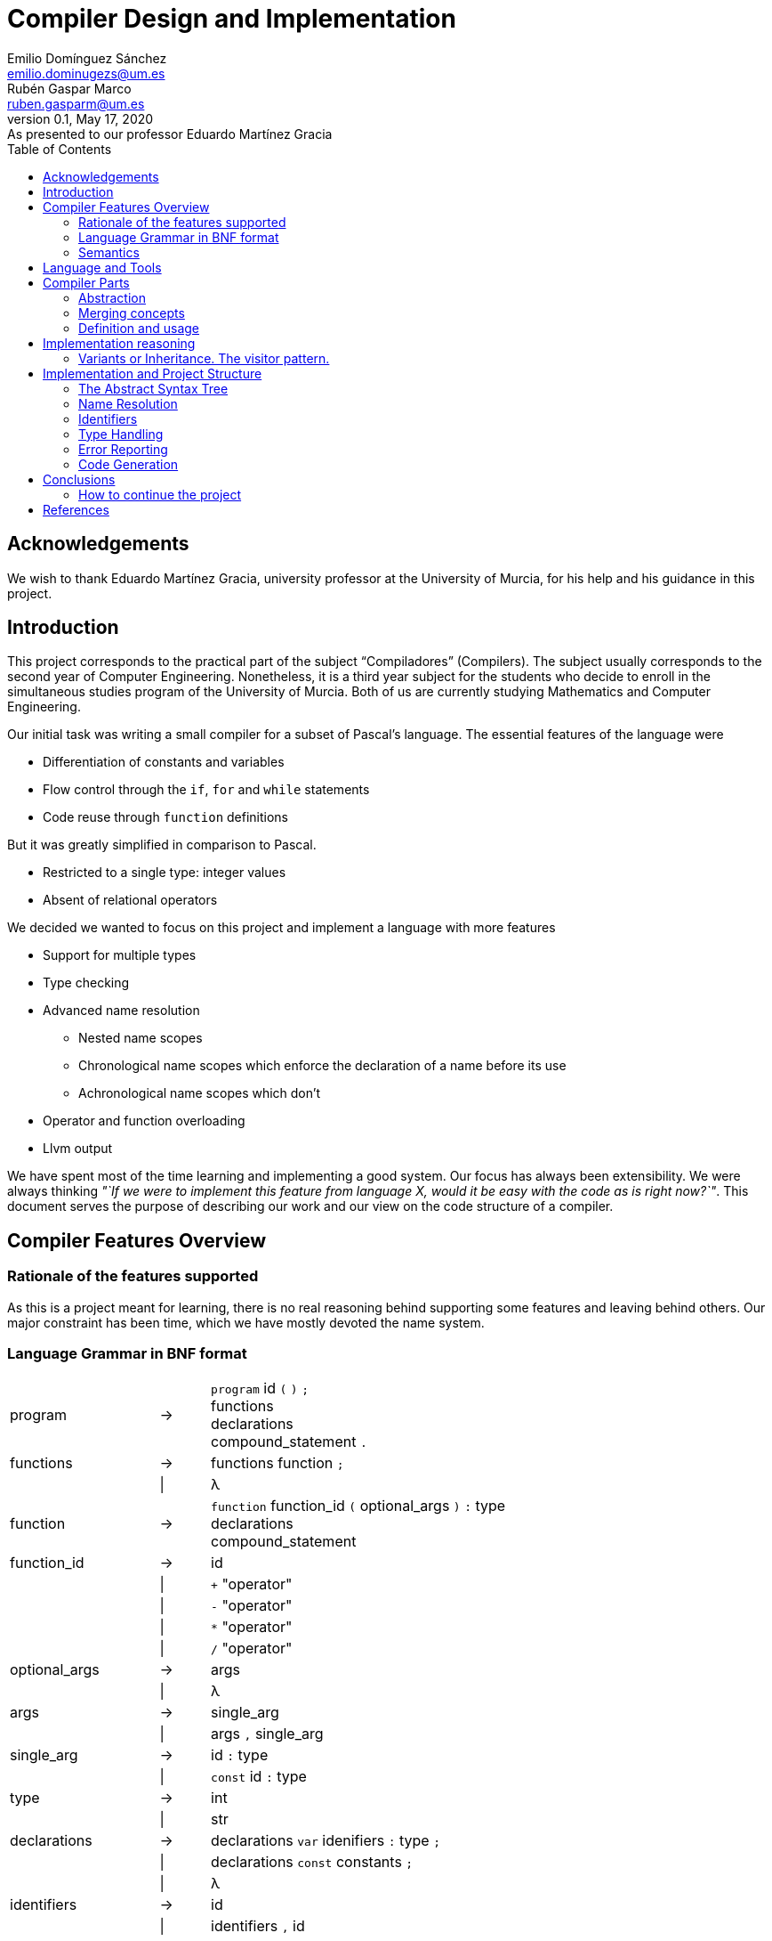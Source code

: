 = Compiler Design and Implementation
Emilio Domínguez_Sánchez <emilio.dominugezs@um.es>; Rubén Gaspar_Marco <ruben.gasparm@um.es>
v0.1, May 17, 2020: As presented to our professor Eduardo Martínez Gracia
:stem: latexmath
:source-highlighter: prettify
:toc: left

[dedication]
== Acknowledgements
We wish to thank Eduardo Martínez Gracia,
university professor at the University of Murcia,
for his help and his guidance in this project.

== Introduction
This project corresponds to the practical part of the subject "`Compiladores`" (Compilers).
The subject usually corresponds to the second year of Computer Engineering.
Nonetheless, it is a third year subject for the students who
decide to enroll in the simultaneous studies program of the University of Murcia.
Both of us are currently studying Mathematics and Computer Engineering.

Our initial task was writing a small compiler for a subset of Pascal's language.
The essential features of the language were

* Differentiation of constants and variables
* Flow control through the `if`, `for` and `while` statements
* Code reuse through `function` definitions

But it was greatly simplified in comparison to Pascal.

* Restricted to a single type: integer values
* Absent of relational operators

We decided we wanted to focus on this project and implement a language with more features

* Support for multiple types
* Type checking
* Advanced name resolution
** Nested name scopes
** Chronological name scopes which enforce the declaration of a name before its use
** Achronological name scopes which don't
* Operator and function overloading
* Llvm output


We have spent most of the time learning and implementing a good system.
Our focus has always been extensibility.
We were always thinking
_"`If we were to implement this feature from language X,
would it be easy with the code as is right now?`"_.
This document serves the purpose of describing our work and
our view on the code structure of a compiler.


== Compiler Features Overview

=== Rationale of the features supported
As this is a project meant for learning,
there is no real reasoning behind supporting some features and leaving behind others.
Our major constraint has been time,
which we have mostly devoted the name system.

=== Language Grammar in BNF format
:lambda: &lambda;
[frame=none, grid=none, stripes=none, cols="30,10,60"]
|===
|program              | -> | `program` id `(` `)` `;`                      +
                             functions                                     +
                             declarations                                  +
                             compound_statement `.`
|functions            | -> | functions function `;`
|                     | \| | {lambda}
|function             | -> | `function` function_id `(` optional_args `)` `:` type  +
                              declarations                                 +
                              compound_statement
|function_id          | -> | id
|                     | \| | `+` "operator"
|                     | \| | `-` "operator"
|                     | \| | `*` "operator"
|                     | \| | `/` "operator"
|optional_args        | -> | args
|                     | \| | {lambda}
|args                 | -> | single_arg
|                     | \| | args `,` single_arg
|single_arg           | -> | id `:` type
|                     | \| | `const` id `:` type
|type                 | -> | int
|                     | \| | str
| declarations        | -> | declarations `var` idenifiers `:` type `;`
|                     | \| | declarations `const` constants `;`
|                     | \| | {lambda}
| identifiers         | -> | id
|                     | \| | identifiers `,` id
|constants            | -> | id `:=` expression
|                     | \| | constants `,` id `:=` expression
|compound_statement   | -> | `begin`                                       +
                                 optional_statements                       +
                             `end`                                         +
|optional_statements  | -> | statements
|                     | \| | {lambda}
|statements           | -> | statement
|statements           | \| | statements `;` statement

|statement            | -> | id `:=` expression
|                     | \| | `if` expression `then`                        +
                                  statement                                +
|                     | \| | `if` expression `then`                        +
                                  statement                                +
                             `else`                                        +
                                  statement                                +
|                     | \| | `while` expression `then`                     +
                                  statement                                +
|                     | \| | `for` id `:=` expression `to` expression `do` +
                                  statement
|                     | \| | `write` `(` expressions `)`
|                     | \| | `read` `(` identifiers `)`
|                     | \| | compound_statement

|optional_expressions | -> | expressions
|                     | \| | {lambda}
|expressions          | -> | expression
|                     | \| | expressions `,` expression
|expression           | -> | expression `+` expression
|                     | \| | expression `-` expression
|                     | \| | expression `*` expression
|                     | \| | expression `/` expression
|                     | \| | `-` expression
|                     | \| | `(` expression `)`
|                     | \| | id
|                     | \| | int_lit
|                     | \| | str_lit
|                     | \| | id `(` optional_expressions `)`
|===

Where `id`, `int_lit` and `str_lit` are identifiers, int literals and str literals
as recognized by our lexical analyzer.

=== Semantics
// Let's define some features of our language that we cannot express in standard syntactic formalisms.

==== Assignments
An assignment operation stores the value of an expression in a variable.
The type of the expression must match de type of the variable.

==== Operators available
There are already defined some operators for our built-in types int and str. They are:

* Given two expressions of type int `a` and `b`:

** Unary minus operator: `-a` returns the additive inverse of `a`.

** Binary plus operator: `a + b` returns `a` plus `b`.

** Binary minus operator: `a - b` returns `a` minus `b`.

** Binary asterisk operator `a * b` returns `a` times `b`.

** Binary slash operator `a / b` returns the signed integer quotient of `a` and `b` rounded towards zero.

* Given two expressions of type str `a` and `b`:

** `a` + `b` returns the concatenation of `a` and `b`.

==== Function and operator overloading
// In some programming languages,
// it is an error to define multiple functions with the same name in the same scope.
// But this is not the case of our language,
// since 
You can use the same function name for more than one function definition
provided that they differ either by the arity or types of their parameters.
// For this reason,
// our compiler must be capable of determine the most appropriate functionto use in case of a call expression.

Likewise, you can overload the available operators of our language (`+`, `-`, `*`, `/`).
This is because operators are just functions that allow a different syntax.
Like any other function, operators are not restricted in the return type
but they must specify a parameter list with only one element for unary operators
and two elements for binary operators.

.Example of operator overloading (https://github.com/Rvb0rob0t/miniPascal_compiler/blob/master//tests/example_program5.mp[example_program5.mp])
[source,pascal]
----
function * operator (const lhs : str, const rhs : int) : str
----

==== Name scopes
Identifiers are declared inside name scopes.
You can define the same name more than once as long as you do it in different scopes.

The name scope in which functions are defined is acronological and global,
it means that every reference to a function in any point of the code is valid
provided that at some other point (even afterwards) the function referenced is well defined.

A function declaration introduces a new name scope as a child of the global name scope.
The function arguments and declarations belong to the child scope.
In contrast to the global name scope, functions name scopes are cronological.
This means that a name must be defined before using it.


== Language and Tools
We were taught in class how to use Bison.
Bison is an Open Source parser generator usually used along Flex,
an Open Source lexical analyzer generator.
Although originally written for the C language,
both Bison and Flex allow you to work with {cpp}.
We chose to use {cpp} because it is a very powerful language and,
being this a new project,
we had no reason to stick to C.

In addition, we used

* https://google.github.io/styleguide/cppguide.html[Google's {cpp} Style Guide]
* https://clang.llvm.org/extra/clang-tidy/[`clang-tidy`]
  as a linter and style checker.
* https://asciidoctor.org/[AsciiDoctor] for writing this document.


== Compiler Parts
Imperative languages share some similarities.
Although they may differ in the implementation,
the usually share the core concepts.

Statement:: Statements are the basic units of a program.
In a typical language,
assignment,
flow control directives
(loops, conditional statements and branching statements) and
function invocations are all statements with their own syntax.
Expression:: Typically, statements take parameters,
and these paramenters are usually expressions.
For example, you can assign a variable a literal value or the sum of two variables.
Both would be valid expressions (for the assignment value).
Function:: A function is a set of statements that can be invoked in other parts of the program.
Variable:: A variable is an abstract entity that holds a value which can used (as an expression)
in statements and can also be modified trough some statements (like assignment).

=== Abstraction
We have found that the ability to abstract concepts is key in the design of a compiler.
We can merge many concepts, leading to an easier understanding and simpler logic.

=== Merging concepts
We can define a constant as a name that holds a value that cannot be changed.
When translating to machine code, constants can be allocated in read-only segments
or globally instead of in the stack. However, for programming purposes,
a constant is a variable which cannot be modified.
Whenever we see that a concept can be expressed in terms of another concept in the compiler,
we will find languages which merge both concepts.

For instance, in {cpp} variables declared with the `const` attribute may not be modified,
but they aren't exactly constants.
The reason is that a function can take a constant reference to a variable as a parameter,
which means that the address of memory associated with that variable can be read inside the
function by means of using the variable name,
but the compiler ensures that the variable is not modified,
even if the variable was not declared as `const` in the function that called it,
the same address of memory could be modified there.

As another example, expressions can be thought of as statements.
The reason is that in some languages they can modify the state of the computer,
just as statements.
In general, a statement could be thought as an expression which doesn't return a result,
or expressions could be the statements that did return a result.
In the Lisp family of languages, every statement returns a value that can be used for
another statement. Therefore, there is not a distinction between the two.
We can also shorten the distance between expressions and statements by making the return
type of some statements a special type of which the programmer cannot handle values.

=== Definition and usage
Programming languages serve the purpose of creating programs that
process data and do calculations.
Some languages mantain a structure very similar to assembly.
However, all of them introduce modular entities
that the programmer can customize and use.
Variables can be declared.
Types can be created grouping smaller types.
Functions can be created grouping statements.

It is common that an identifier (a name) is used to refer to this entities.
When this is the case, we usually need to conceptually separate the difference between
the definition,
i.e. the programmer specifies that
there is a function with name `foo` that consists of these statements;
and the usage,
the programmer calls a function defined at some point in the code.
C and {cpp} even diferentiate between declarations and implementations,
where the declaration only specifies how an object can be used
(which parameters does a function take).

The difference must translate to the abstract syntax tree too.
We must have different nodes for a function definition and a function call.
And again, this can be generalized further.
{cpp} considers the construction `name(args)` as an operator and allows overloading it.
Therefore, in {cpp} you can call a function but you can also call a variable whose type
has the operator overloaded.
This is a usage abstraction and gives place to the concept of callable.

== Implementation reasoning
Designing a language and designing the compiler are completely different tasks.
Designing a language involves choosing its features
(knowing in advance that they can be achieved)
and how they interact.
Designing the compiler is designing an application...
using a programming language.

We believe a natural separation of a compiler is

* The structure known as the abstract syntax tree (AST)
* The algorithms that operate on that structure

However, this separation is rather obvious and provides little help to beginners.
We believe this is a better classification.

* The lexer, which divides the input in tokens.
* The parser, which builds the initial AST from the tokens
* The name resolution algorithms, which bind each identifier with a definition
* The type system structures and algorithms, in charge of types equivalence,
  conversion and other advanced features, such as inheritance
* The semantic correction algorithms, which check things such that the expressions
  and the variable in a typical `for` statement are of the same type.
* The optimization algorithms, which modify the AST
* The translation algorithm, which produces the final result.

This could be a good modularization of a compiler project.
Nevertheless, there are also dependencies between systems.
For example, a name resolution algorithm first applies to identify the possible
functions that can be associated with a function call.
After that, there must be a criteria for choosing which one applies.
However, that algorithm needs to know which types are compatible.
Hence, it can be difficult to separate the name resolution algorithms
from the type system.

=== Variants or Inheritance. The visitor pattern.
As we have already seen, a lot of algorithms in the compiler are related to the AST.
When programming a smaller compiler such as ours,
without a rich type system and without optimization phases,
it might sound reasonable to implement the AST using inheritance.

[quote,,Crafting a Compiler]
ASTs for Languages like Java contain ∼50 node types,
and compilers like the GNU Compiler Collection (GCC) have ∼200 phases.<<craft>>

As programmers of a small compiler, we cannot recommend this.
Even in a small compiler you would need to implement 3 to 5 virtual functions
for each node of the AST.
This results in code with the same purpose being dispersed along multiple files.

In addition, declaring an interface for what functions does an expression allow
does not scale properly.
As the complexity increases, a node can start implementing many interfaces.

Our implementation uses {cpp} 17's `std::variant` to simulate the visitor design pattern.
With this approach, an expression is one of many possibilities, instead of a base class.
The approach is similar to using a C union but allows dynamic dispatching as a language feature
thanks to the function `std::visit`,
which automatically invokes the method of a callable that better suits the current object.


.Expression definition
[source,cpp]  
---- 
enum UnaryOperators : char {
    kUnaMinus = '-',
};

enum BinaryOperators : char {
    kPlus     = '+',
    kBinMinus = '-',
    kAsterisk = '*',
    kSlash    = '/',
};

template<UnaryOperators op>  struct UnaOp;
template<BinaryOperators op> struct BinOp;
class Id;
struct IntLit;
struct StrLit;
struct FunCall;
struct NoExp;


using Exp = std::variant<
    UnaOp<kUnaMinus>*,
    BinOp<kPlus>*,
    BinOp<kBinMinus>*,
    BinOp<kAsterisk>*,
    BinOp<kSlash>*,
    RVar,
    IntLit*,
    StrLit*,
    FunCall*,
    NoExp*
>;
----

The AST becomes a very simple data structure which the algorithms are free to modify.

.A function call node
[source,cpp]
----
struct FunCall {
    RFun rfun;
    std::vector<Exp> args;

    FunCall(RFun rfun, std::vector<Exp>&& args) : rfun(rfun), args(args) {  };
};
----

And we can include all the code related to a pass over the AST inside a single class
which packs the methods and the data it needs to act.
This also favors debugging of large systems,
because this type of system doesn't rely on singletons.
We can create as many instances of an optimizer as we want and pass a suite of tests
over plainly ASTs defined by the programmer.


== Implementation and Project Structure

=== The Abstract Syntax Tree
The definition of the whole AST is divided in four files.

https://github.com/Rvb0rob0t/miniPascal_compiler/blob/master/include/ast_defs.hpp[ast_defs.hpp]::
Contains the basic definitions of the AST.
It contains the supported operators,
the variant expression (`Exp`) and
the variant statement (`Stmt`).

https://github.com/Rvb0rob0t/miniPascal_compiler/blob/master/include/ast.hpp[ast.hpp]::
Contains the AST classes which are objects in the language and have a detailed description
of their implementation as declared by the programmer.
+
These classes are special because they can pack information that is needed for the final translation.
We have also considered a good choice to inherit from these classes,
because in this case the class polymorphism was beneficial.
For example, our builtin operators inherit from `Fun`, the class that represents a function.

https://github.com/Rvb0rob0t/miniPascal_compiler/blob/master/include/expressions.hpp[expressions.hpp]::
Declares the expression nodes.

https://github.com/Rvb0rob0t/miniPascal_compiler/blob/master/include/statements.hpp[statements.hpp]::
Declares the statements structures.

=== Name Resolution

==== Name Scopes
Big programs consists of thousands of lines of code.
Languages usually offer mechanisms to avoid name conflicts.
Name scopes are an abstraction that group the names,
allowing the same name to belong to different name scopes.

Name scopes usually receive a name that allows to refer to the names
inside that name scope from a different one,
usually by prepending the name with the namescope's name.

We wanted to design a general system that would allow

* Nesting of name scopes
* Exporting an AST with unresolved names
* Using identifiers previous to their declaration (for some use cases)

Regarding the last point,
we thought that this could be a very useful feature to allow the use of
constants and functions previous to their definition.

However, we beleived this was a feature we wouldn't like to apply to every single identifier.
The reason is simple.
Given the following code

[source]
----
def f() {    // namespace of function f
    if () {  // namespace created by a compound statement
        a(); // unresolved name (hasn't been declared at this point)
    }
    int a = 3;
}

def a() {
    
}
----

In a typical imperative language,
the usage of the name `a` would not point to the variable.
Neither it would to the function,
because it was declared afterwards,
but we wanted to maintain the possibility of having name scopes in which
names are not available until you define them.

Our solution is creating two types of name scopes.

Acronological Name Scopes::
In acronological name scopes definitions don't follow any order.
In an advanced system,
this usually would imply that the compiler would not guarantee any order in the initialization.
By definition, any definition or statement could make use of the rest of the names.
Nested name scopes inherit all of the names declared in this name scope,
independent of the moment where they are defined.
Another good name for this type of name scope could be
declaration name scope or parallel name scope.

Cronological Name Scopes::
In cronological name scopes there exists a total order between definitions.
A definition may only use the definitions from the name scope that were defined before it.
The compiler can guarantee the order of initialization and
can easily resolve names during the parsing by
maintaining a stack of active identifiers for each name.
Another good name for this type of name scope could be
implementation name scope or ordered name scope.

Acronological name scopes can be useful for
the global name scope,
classes name scopes and
some user-defined name scopes.
Cronological name scopes can be useful for the body of
functions,
loop statements and
user-defined name scopes where the order of initialization is important.

The implementation inside the compiler is easy if we fix that
acronological name scopes may only be children of an acronological name scope too.
If this is the case the stack of active name scopes at any point in the code
always looks as a sucession of acronological name scopes followed by a sucession of cronological.
When a name is used, the compiler can check the active names
and check if it references an object in a cronological name scope (which must be already defined).
If the top active identifier with this name is not above the top acronological scope,
an identifier in the top acronological scope is created.
At the end of the program, an algorithm can easily redirect
identifiers in an acronological scopes which weren't defined to an identifier in a parent scope.
This, precisely, is our implementation.

=== Identifiers
As pointed in the previous section, our design of the language means that
the nodes in the AST cannot point directly to the objects they refer.
The reason is, we only know the name of such an object,
but different objects can have the same names.

Names can be resolved doing a pass over the AST.
To maintain type safety in our code,
we followed this scheme.

[frame=none,grid=none,stripes=none,options="header"]
|===
|Named Abstraction | Name                         | A reference to a named abstraction
|type (`Type`)     |                              | type usage (`RType`) +
                                                    (in the declaration of variables and functions)
|variable (`Var`)  | identifier +
     (uniquely identified by name and name scope) | var usage (`RVar`) +
                                                    (as an expression or as a memory location)
|function (`Fun`)  |                              | function call (`RFun`, `FunCall`)
|===

and made use of the following definitions.

.Named references
[source,cpp]
----
union RVar {
    identifiers::Id* id;
    Var* var;

    RVar() {  }
    explicit RVar(identifiers::Id* id) : id(id) {  }
};

union RType {
    identifiers::Id* id;
    Type* ty;

    RType() {  }
    explicit RType(identifiers::Id* id) : id(id) {  }
};

union RFun {
    identifiers::Id* id;
    Fun* fun;

    RFun() {  }
    explicit RFun(identifiers::Id* id) : id(id) {  }
};
----

By using unions, we incur in no extra cost in memory space.
The AST is defined in a way that an expression or statement which uses a variable
has a member of type `RVar` instead of a pointer to a variable object (`Var*`).
During the name resolution pass, we change the reference to point to the object,
whose information has been referenced inside the `identifiers::Id` class
at the moment of definition.
Passes that happen after this one use this references
as if they pointed to the named abstraction.

This is only an implementation detail,
but by using enums instead of generic pointers,
we can benefit of type checking by the compiler and
we avoid coding static casts everywhere.
In addition, it is clear from a programmer point of view that
`RVar` is a reference to a variable object,
whether this object is currently represented by its identifier or not.

The name system is implemented in three files:

https://github.com/Rvb0rob0t/miniPascal_compiler/blob/master/include/ast_defs.hpp[ast_defs.hpp]::
Contains the definitions of `RType`, `RVar` and `RFun`.

https://github.com/Rvb0rob0t/miniPascal_compiler/blob/master/include/identifiers.hpp[identifiers.hpp]::
Contains the definitions of the `identifiers` name space
(in the code, not in the sense of name scope in the compiler).
It defines the classes `NameScope` and `Id` and
contains functions to add and change name scopes during the parsing.

https://github.com/Rvb0rob0t/miniPascal_compiler/blob/master/include/id_resolution.hpp[id_resolution.hpp]::
Contains the class in charge of performing the name resolution and updating the named references
to point to named objects.
We have also used this class to perform semantic checks during the pass
that ensure the program correctness.

=== Type Handling
We designed our compiler with the idea of being able to support user-defined types.
However, we have not had time to do so.

Fortunately, we designed our compiler with two primitive types.
This means we considered type checking in our design.

=== Error Reporting
Many verifications are performed by the compiler to ensure that
the input text representation of the program fullfils the syntactic and semantic requirements.
Through these verifications we can catch some errors in the input
and report them to the user in form of error messages.
We can classify the analysis in three phases:

* Lexical phase
* Syntactic phase
* Semantic phase

==== Lexical phase
During the lexical analysis phase we can detect some typical errors:

* Unclosed comments or strings
+
This type of error is treated by placing the scanner in the corresponding start condition
and matching the applicable rules until end-of-file or line feed are encountered, respectively.
+
NOTE: *Start Conditions*. Flex provides a mechanism for conditionally activating rules.
Any rule whose pattern is prefixed with "<sc>" will only be active when the scanner is in
the start condition named "sc".
More in http://dinosaur.compilertools.net/flex/flex_11.html

* Exceeding length of identifiers or literals
+
There is a limit to how long the identifiers and the literals can be.

** String literals
+
In this case, each time we scan a new character to be added to the string,
the sum of the current string size and the size of the character sequence in `yytext` is checked
in order to not surpass the string maximum size (7kB).
In case this happens, we have a special start condition in which
all the characters until the end of the literal or the end of the line are skipped,
and then the scanner returns to the initial start condition.

** Integer literals
+
Once we scan a digit sequence,
we simply check if the number represented by the literal fits in a 32 bit integer.

** Identifiers
+
Identifiers cannot excede 15 characters.
Our implementation in flex includes a specific rule `pass:[({letter}|_)({letter}|{digit}|_){16,16}]`
for catching identifiers with at least 16 letters.
The reason why we read only the first 16 is to avoid a buffer overflow while the identifier
is being scanned.
The compiler simply discards the rest of the identifier by using start conditions.
We represent oversized identifiers with the name `BigXXLName`,
which can appear in the output of semantic errors.

* Appearance of illegal characters
+
There are a bunch of characters that our scanner recognizes as illegal characters
because they can't be used in any token.
Printing an error for each unrecognized character may create a very big output.
For example, if the user accidentally tries to compile a binary program.
The lexical scanner groups sequences of these characters until a valid character is found
with the rule `[^0-9a-zA-Z()".,:;=+\-*/\\ \t\r\n]+`.
This is called panic mode recovery.

==== Syntactic phase
We have applied two methods of dealing with errors supported by Bison.

* *Panic mode recovery*. When a unexpected token is recieved while parsing the program,
the parser discards all the incoming tokens until
a token in a selected set of synchronizing tokens appears.

* *Error production*. Certain errors can be incorported by augmenting the grammar
with error productions that generate erroneous constructs.
This method allow us to generate appropriate error messages for typical mistakes.

===== Error production
We begin by observing in which cases we were able to use the second method,
since these cases don't need more explanation.
In all rules where a semicolon was needed (always as a separator),
we added an additional rule that can parse the symbol resulting of subtracting the semicolon token
from the symbol parsed by the original rule.
A similar procedure has been taken with the absence of the token `"then"` in the if statement,
the token `"do"` in the while statement
or the token `"var"` in a variable declaration.

This technique is useful not only to detect the lack of tokens,
but also to detect the innecessary presence of them,
as in the case of the semicolon after the last statement in a compound statement.
As an improvement of the compiler,
we could add more of these rules to
produce the error related to the absence of the `"begin"` token in the `compound_statement` symbol,
mismatched brackets, etc.

===== Panic mode recovery
To recover from unexpected errors,
the strategy followed is based on looking for tokens that can lead us to a steady state,
from which we can continue the parsing without high risk of propagating the "same" error.
This is also why we normally use the sentence `yyerrok;` in bison's rules
right after the synchronization token is found.

NOTE: To prevent an outpouring of error messages,
the parser will output no error message for another syntax error that happens shortly after the first;
only after three consecutive input tokens have been successfully shifted will error messages resume.
You can make error messages resume immediately by using the macro `yyerrok` in an action. 

Now let's take a closer look at the error rules in
https://github.com/Rvb0rob0t/miniPascal_compiler/blob/master/syntax.yy[syntax.yy],
from top to bottom.
The first error rule appearing is related to an error in the program header the program symbol

[source,bison]
----
program:
    ...
    error ";" functions declarations compound_statement "."
----

It is clear that this rule is enough for this symbol
(although it makes the parser discard all the valid tokens previous to the error),
provided that there are error rules for symbols `functions`, `declarations` and `compound_statement`.
For the symbol `function` we have the rule

[source,bison]
----
function:
    ...
    "function" error declarations compound_statement
----

that again relies on the error rules of symbols `declarations` and `compound_statement`.
In this case the synchronization tokens are `"var"` and `"const"`,
so we are forced to not have a rule that starts with the token error in the symbol `declarations`,
but we decided this was fine because
a variable declaration without the `"var"` token is already conceived by the rule

[source,bison]
----
declarations:
    ...
    declarations comma_sep_dcl[ids] ":" rtype ";"
    ...
----

and other error without the `"var"` token is "weird".
If this thing occurs,
the error is recovered in the error rule of the symbols `program` or `function`.
So, for the `declarations` symbol, we have the rules

[source,bison]
----
declarations:
    ...
    declarations "var" error ";"
    |
    declarations "const" error ";"
    ...
----

In respect of the statements, we have these error rules:

[source,bison]
----
statement:
    ...
    |
    semcolon_sep_stmts_ error
    |
    error ";" {yyerrok;} statement
    ...
----

The second one allow us to discard incorrect statements
(and report all of them thanks to `yyerrok`)
until the first valid statement is found.
The first one parses invalid tokens until the lookahead token is the semicolon token,
then, the parser shifts the semicolon in rule

[source,bison]
----
statement:
    semcolon_sep_stmts_ ";" {yyerrok;} statement
    ...
----

allowing us, once again,
to report all the contiguous incorrect sentences and continue with the correct parsing of the program.
But what if all of the statements of a `compound_statement` are incorrect?
In that case none of the presented rules are helpful,
so we introduce a new rule for the symbol `compound_statement`

[source,bison]
----
compound_statement
    ...
    "begin" error "end"
----

In fact, this is also a strategy for the panic mode recovery,
it consists in recover to the matching close-delimiter of
an opening-delimiter that has already been parsed.
We do this everytime an opening-bracket is parsed in a statement or in a expression.

The last error rule is the one in symbol `rtype`:

[source,bison]
----
rtype:
    ...
    error {
        $$ = ast::RType(builtin::ErrorType()->id());
        yyclearin;
        yyerrok;
    }
----

As we can see, our grammar accepts any token besides the expected tokens "int" and "str"
by inserting a reference to a type explicitly defined for error cases.
When user-defined types are implemented,
this rule will not be necessary because instead,
the semantic phase would be responsible of checking that the identifier referenced belongs to a type.

==== Semantic phase
While building the AST, we can detect the redefinition of an object by
simply checking our symbol table `name_table` in pursuit of already defined objects
with that identifier in the same scope,
but we have to wait until we have our AST complete to do other kinds of checking:
//TODO EXPLAIN THE DIFFERENCE BETWEEN IDENTIFIER RESOLUTION AND REFERENCE RESOLUTION

* References to non-existing objects:
+
As we said before, we have both cronological and acronological name scopes,
so we can't check if an indentifier is undeclared until the symbol table is complete.
Once all the identifiers have been registered,
we bind all the references that share a name in a first pass through the symbol table and if,
given an identifier, we cannot determine what object does it refer to
(i.e. there is no object defined with that id in this scope or in a superior one),
we report that as an unresolved identifier.

* Repeated functions:
+
Due to function overloading, we cannot know if a function is being redefined only because of its name.
Instead, we have to check the types of his argument to do so.
This, together with the fact that references to types are not resolved yet,
is why we need to check this in an independent second pass through the symbol table.

* Usage of objects and type checking:
+
Obviously, we cannot check if an object is being correctly used until all identifiers are resolved,
because we can only know how the object is going to be used through the references that refers to it.
Hence, once all the identifiers have been resolved,
we can check if the object they refer to is intended to use it the way
that the expression tries to.
We do this through a visitor named 
https://github.com/Rvb0rob0t/miniPascal_compiler/blob/master/include/id_resolution.hpp[`name_resolver`],
that passes through all the AST checking some typical semantic information:

** identifiers used as variables (types) effectively refer to variables (types).

** l-value and r-value have the same type in assignments.

** constants variables are not being used in assignments.

** expressions in if, while and for statements are of int type.

** arguments of write and read are primitive types (the only ones that are printable so far).

** given a list of arguments for a function name,
it exists a function with that name and with the types in its parameters in the same order and content that the types of the arguments given.
As we treat operators the same way as functions,
for both cases we use the same method to get the overload resolution done,
i.e. obtain the object given the parameters and the id/operator.

=== Code Generation
Once we have checked all the possible errors in the input code, and provided that there is no error,
we generate the code taking advantage of the name resolution that has been done while looking for errors.
This is, all the nodes that represented references to objects are now actually references to those objects.

With the AST ready, we use another visitor named
https://github.com/Rvb0rob0t/miniPascal_compiler/blob/master/src/llvm.cpp[`translator`]
to generate the LLVM code of the program represented by the AST,
so each node corresponds to a little piece of code that is written through a given `std::ostream`.
This visitor is defined in he file https://github.com/Rvb0rob0t/miniPascal_compiler/blob/master/include/llvm.hpp[llvm.hpp].

==== Declaration translation
The grammar for our language doesn't allow to declare global variables.
Instead, each function is preceded by local declarations.
Nevertheless, value literals are like an implicit declaration,
in the sense that memory must be reserved.
Llvm allows to use integer values inside the code.
Hence, only str literals are allocated globally.

==== Statement translation
The assignment, if, while and for statements are translated as follows:

[frame=none, grid=none, stripes=none, cols="<,m"]
|===
| id `:=` exp
| code for exp +
  `store` type_llvm_name exp_value `,` type_llvm_name `*` `%` id `, align` type_def_alignment

| `if` cond `then` +
  statement1 +
  else +
  statement2  
| code for cond +
  temp_var `= icmp ne i32` cond_value `, 0` +
  `br i1` temp_var `, label` then_label `, label` else_label +
  then_label `:` +
  code for statement1 +
  `br label` fi_label +
  else_label `:` +
  code for statement2 +
  `br label` fi_label +
  fi_label `:`

| `while` cond `do` +
  statement
| `br label` comp_label +
  comp_label `:` +
  code for cond +
  temp_var `= icmp ne i32` cond_value `, 0` +
  `br i1` temp_var `, label` loop_label `, label` afterwhile_label +
  loop_label `:` +
  code for statement +
  `br label` comp_label +
  afterwhile `:`

| `for` id `:=` start_exp `to` end_exp `do` +
  statement
| code for start_exp +
  `store i32` start_exp_value `, i32*` `%` id `, align 4` +
  `br label` comp_label +
  comp_label `:` +
  code for end_exp +
  code for id +
  temp_var `= icmp ne i32` end_exp_value `,` id_value +
  `br i1` temp_var `, label` loop_label `, label` afterfor_label +
  loop_label `:` +
  id increment +
  `br label` comp_label +
  afterfor_label `:`
|===

==== Write and read statements
Write and read statements make use of C's `stdio` library.

==== Expression translation

[frame=none, grid=none, stripes=none, cols="<,m"]
|===
| exp1 op exp2
| code for exp1 +
  code for exp2 +
  code for operator

| op exp
| code for exp +
  code for operator

| id
| id_val `= load` type_llvm_name `,` type_llvm_name `*` `%` id `, align` type_def_alignment

| id `(` exp1 `,` exp2 ... `)`
| code for expressions +
  call_val `=` return_type_llvm_name `@` id `(` exp1_type_llvm_name exp1_val `,` exp2_type_llvm_name ... `)`
|===

===== Function inlining
The function class `Fun` is responsible for translating a function call.
Our builtin operators override this function and instead inline the code.


== Conclusions
While doing this project,
we have obtained a fairly general view of the organization of translation programs.
At the same time,
we have learned the necessary techniques for solving problems that
appear when designing a translator for a programming language,
especially abstraction mechanisms such as the abstract syntax tree.

It has also allowed us to reflect on certain characteristics of languages and
the value of the decisions made about them.
In particular, those related to
the different forms of binding,
visibility and
scope of a variable.
As well as the great importance of separators when carrying out
a complete analysis of the code of a program.
We are left with the desire to continue the project,
because even though we had already thought of several aspects to improve and features to add,
we ran out of time.
Time that we have to share with other subjects and projects.

All in all, we finish this project with great enthusiasm
and we would enjoy working on something similar.

=== How to continue the project
Now that we have finished the project,
we would like our teachers to consider the possibility of
allowing future students to continue this project instead of starting from scratch.
The design of the application could receive a few improvements which
we have marked with `//IMPROVEMENT` comments in our source code.
The project can also be used as a reference for future students or
as a project skeleton after removing some parts of code.

These are some of the improvements this compiler could receive

Better Encapsulation::
Although the main parts of the project remain modularized,
we still maintain some global variables,
like a collection of the program string literals.
The AST's root, the struct `Prog`, could be upgraded to a class
which would maintain this kind of state.
State which could also be queried and modified by passes over the AST.

Memory Management::
Right now, the program relies on the AST being freed at the end of execution.
We would encourage future contributors to
understand and modify the code to represent memory ownership.

Output Optimization::
This would be a fresh topic,
since we have not implemented any optimization pass.

Llvm Libraries::
We have implemented a direct translation making use of the llvm language specification.
Instead, it would be useful to translate the program's AST to llvm's AST and make use
of all the available libraries to optimize this code.

New Features::
And of course, complementing the language with new features is important.
In order of importance, we miss

* The ability to declare arrays
* User declared types
* A unique feature,
  such as templates are for {cpp},
  some kind of pattern matching or even
  an inheritance system.

[bibliography]
== References

- [[[craft,1]]] Charles N. Fischer, Ron K. Cytron & Richar J. LeBlanc, Jr. Crafting a Compiler. Addison-Wesley. 2010.

